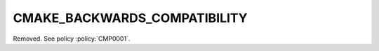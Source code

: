 CMAKE_BACKWARDS_COMPATIBILITY
-----------------------------

Removed.  See policy :policy:`CMP0001`.
